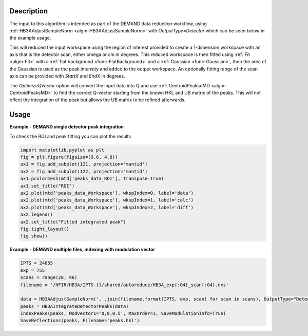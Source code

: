 .. algorithm::

.. summary::

.. relatedalgorithms::

.. properties::

Description
-----------

The input to this algorithm is intended as part of the DEMAND data
reduction workflow, using :ref:`HB3AAdjustSampleNorm
<algm-HB3AAdjustSampleNorm>` with `OutputType=Detector` which can be
seen below in the example usage.

This will reduced the input workspace using the region of interest
provided to create a 1-dimension workspace with an axis that is the
detector scan, either omega or chi in degrees. This reduced workspace
is then fitted using :ref:`Fit <algm-Fit>` with a :ref:`flat
background <func-FlatBackground>` and a :ref:`Gaussian
<func-Gaussian>`, then the area of the Gaussian is used as the peak
intensity and added to the output workspace. An optionally fitting
range of the scan axis can be provided with `StartX` and `EndX` in
degrees.

The `OptimizeQVector` option will convert the input data into Q and
use :ref:`CentroidPeaksdMD <algm-CentroidPeaksMD>` to find the
correct Q-vector starting from the known HKL and UB matrix of the
peaks. This will not effect the integration of the peak but allows the
UB matrix to be refined afterwards.

Usage
-----

**Example - DEMAND single detector peak integration**

.. testcode::

   data = HB3AAdjustSampleNorm(Filename='HB3A_data.nxs', OutputType='Detector')
   peaks = HB3AIntegrateDetectorPeaks(data,
                                      ChiSqMax=100,
                                      OutputFitResults=True,
                                      LowerLeft=[200, 200],
                                      UpperRight=[312, 312])
   print('HKL={h:.0f}{k:.0f}{l:.0f} λ={Wavelength}Å Intensity={Intens:.3f}'.format(**peaks.row(0)))

.. testoutput::

   HKL=006 λ=1.008Å Intensity=211.753

To check the ROI and peak fitting you can plot the results

.. code-block:: python

   import matplotlib.pyplot as plt
   fig = plt.figure(figsize=(9.6, 4.8))
   ax1 = fig.add_subplot(121, projection='mantid')
   ax2 = fig.add_subplot(122, projection='mantid')
   ax1.pcolormesh(mtd['peaks_data_ROI'], transpose=True)
   ax1.set_title("ROI")
   ax2.plot(mtd['peaks_data_Workspace'], wkspIndex=0, label='data')
   ax2.plot(mtd['peaks_data_Workspace'], wkspIndex=1, label='calc')
   ax2.plot(mtd['peaks_data_Workspace'], wkspIndex=2, label='diff')
   ax2.legend()
   ax2.set_title("Fitted integrated peak")
   fig.tight_layout()
   fig.show()

.. figure:: /images/HB3AIntegrateDetectorPeaks.png

**Example - DEMAND multiple files, indexing with modulation vector**

.. code-block:: python

   IPTS = 24855
   exp = 755
   scans = range(28, 96)
   filename = '/HFIR/HB3A/IPTS-{}/shared/autoreduce/HB3A_exp{:04}_scan{:04}.nxs'

   data = HB3AAdjustSampleNorm(','.join(filename.format(IPTS, exp, scan) for scan in scans), OutputType="Detector")
   peaks = HB3AIntegrateDetectorPeaks(data)
   IndexPeaks(peaks, ModVector1='0,0,0.5', MaxOrder=1, SaveModulationInfo=True)
   SaveReflections(peaks, Filename='peaks.hkl')

.. categories::

.. sourcelink::
